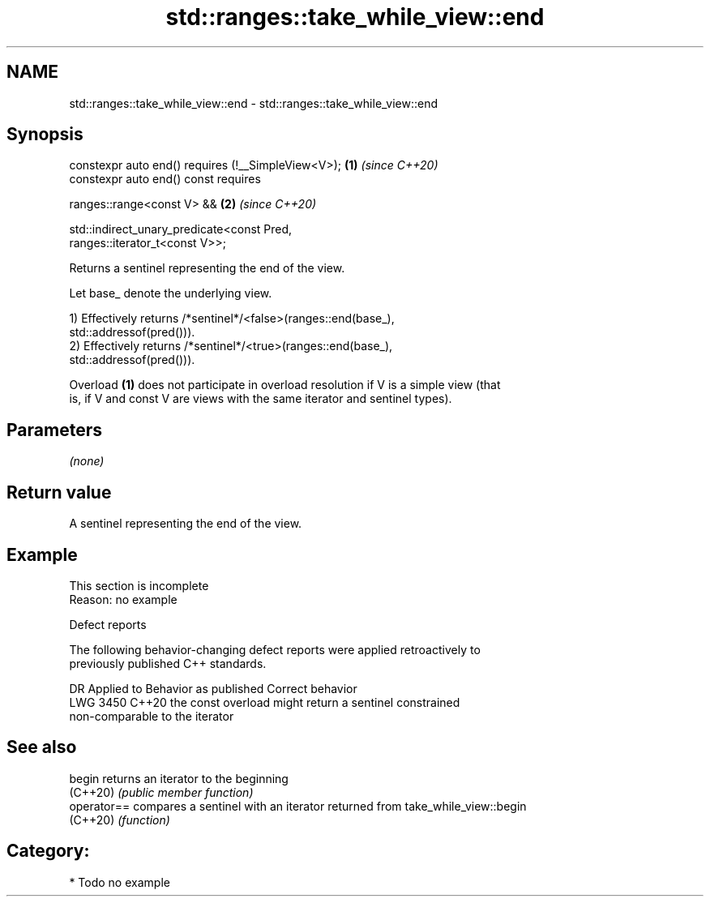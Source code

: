 .TH std::ranges::take_while_view::end 3 "2024.06.10" "http://cppreference.com" "C++ Standard Libary"
.SH NAME
std::ranges::take_while_view::end \- std::ranges::take_while_view::end

.SH Synopsis
   constexpr auto end() requires (!__SimpleView<V>);                  \fB(1)\fP \fI(since C++20)\fP
   constexpr auto end() const requires

       ranges::range<const V> &&                                      \fB(2)\fP \fI(since C++20)\fP

       std::indirect_unary_predicate<const Pred,
   ranges::iterator_t<const V>>;

   Returns a sentinel representing the end of the view.

   Let base_ denote the underlying view.

   1) Effectively returns /*sentinel*/<false>(ranges::end(base_),
   std::addressof(pred())).
   2) Effectively returns /*sentinel*/<true>(ranges::end(base_),
   std::addressof(pred())).

   Overload \fB(1)\fP does not participate in overload resolution if V is a simple view (that
   is, if V and const V are views with the same iterator and sentinel types).

.SH Parameters

   \fI(none)\fP

.SH Return value

   A sentinel representing the end of the view.

.SH Example

    This section is incomplete
    Reason: no example

   Defect reports

   The following behavior-changing defect reports were applied retroactively to
   previously published C++ standards.

      DR    Applied to              Behavior as published              Correct behavior
   LWG 3450 C++20      the const overload might return a sentinel      constrained
                       non-comparable to the iterator

.SH See also

   begin      returns an iterator to the beginning
   (C++20)    \fI(public member function)\fP
   operator== compares a sentinel with an iterator returned from take_while_view::begin
   (C++20)    \fI(function)\fP

.SH Category:
     * Todo no example
